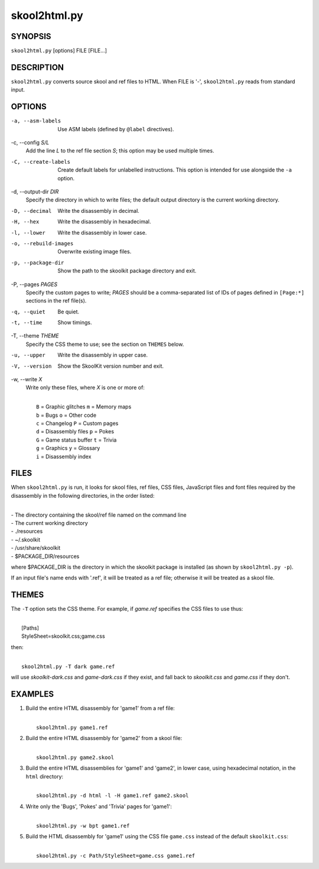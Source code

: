 =============
skool2html.py
=============

SYNOPSIS
========
``skool2html.py`` [options] FILE [FILE...]

DESCRIPTION
===========
``skool2html.py`` converts source skool and ref files to HTML. When FILE is
'-', ``skool2html.py`` reads from standard input.

OPTIONS
=======
-a, --asm-labels
  Use ASM labels (defined by ``@label`` directives).

-c, --config `S/L`
  Add the line `L` to the ref file section `S`; this option may be used
  multiple times.

-C, --create-labels
  Create default labels for unlabelled instructions. This option is intended
  for use alongside the ``-a`` option.

-d, --output-dir `DIR`
  Specify the directory in which to write files; the default output directory
  is the current working directory.

-D, --decimal
  Write the disassembly in decimal.

-H, --hex
  Write the disassembly in hexadecimal.

-l, --lower
  Write the disassembly in lower case.

-o, --rebuild-images
  Overwrite existing image files.

-p, --package-dir
  Show the path to the skoolkit package directory and exit.

-P, --pages `PAGES`
  Specify the custom pages to write; `PAGES` should be a comma-separated list
  of IDs of pages defined in ``[Page:*]`` sections in the ref file(s).

-q, --quiet
  Be quiet.

-t, --time
  Show timings.

-T, --theme `THEME`
  Specify the CSS theme to use; see the section on ``THEMES`` below.

-u, --upper
  Write the disassembly in upper case.

-V, --version
  Show the SkoolKit version number and exit.

-w, --write `X`
  Write only these files, where `X` is one or more of:

  |
  |   ``B`` = Graphic glitches    ``m`` = Memory maps
  |   ``b`` = Bugs                ``o`` = Other code
  |   ``c`` = Changelog           ``P`` = Custom pages
  |   ``d`` = Disassembly files   ``p`` = Pokes
  |   ``G`` = Game status buffer  ``t`` = Trivia
  |   ``g`` = Graphics            ``y`` = Glossary
  |   ``i`` = Disassembly index

FILES
=====
When ``skool2html.py`` is run, it looks for skool files, ref files, CSS files,
JavaScript files and font files required by the disassembly in the following
directories, in the order listed:

|
| - The directory containing the skool/ref file named on the command line
| - The current working directory
| - ./resources
| - ~/.skoolkit
| - /usr/share/skoolkit
| - $PACKAGE_DIR/resources

where $PACKAGE_DIR is the directory in which the skoolkit package is installed
(as shown by ``skool2html.py -p``).

If an input file's name ends with '.ref', it will be treated as a ref file;
otherwise it will be treated as a skool file.

THEMES
======
The ``-T`` option sets the CSS theme. For example, if `game.ref` specifies the
CSS files to use thus:

|
|   [Paths]
|   StyleSheet=skoolkit.css;game.css

then:

|
|   ``skool2html.py -T dark game.ref``

will use `skoolkit-dark.css` and `game-dark.css` if they exist, and fall back
to `skoolkit.css` and `game.css` if they don't.

EXAMPLES
========
1. Build the entire HTML disassembly for 'game1' from a ref file:

   |
   |   ``skool2html.py game1.ref``

2. Build the entire HTML disassembly for 'game2' from a skool file:

   |
   |   ``skool2html.py game2.skool``

3. Build the entire HTML disassemblies for 'game1' and 'game2', in lower case,
   using hexadecimal notation, in the ``html`` directory:

   |
   |   ``skool2html.py -d html -l -H game1.ref game2.skool``

4. Write only the 'Bugs', 'Pokes' and 'Trivia' pages for 'game1':

   |
   |   ``skool2html.py -w bpt game1.ref``

5. Build the HTML disassembly for 'game1' using the CSS file ``game.css``
   instead of the default ``skoolkit.css``:

   |
   |   ``skool2html.py -c Path/StyleSheet=game.css game1.ref``
